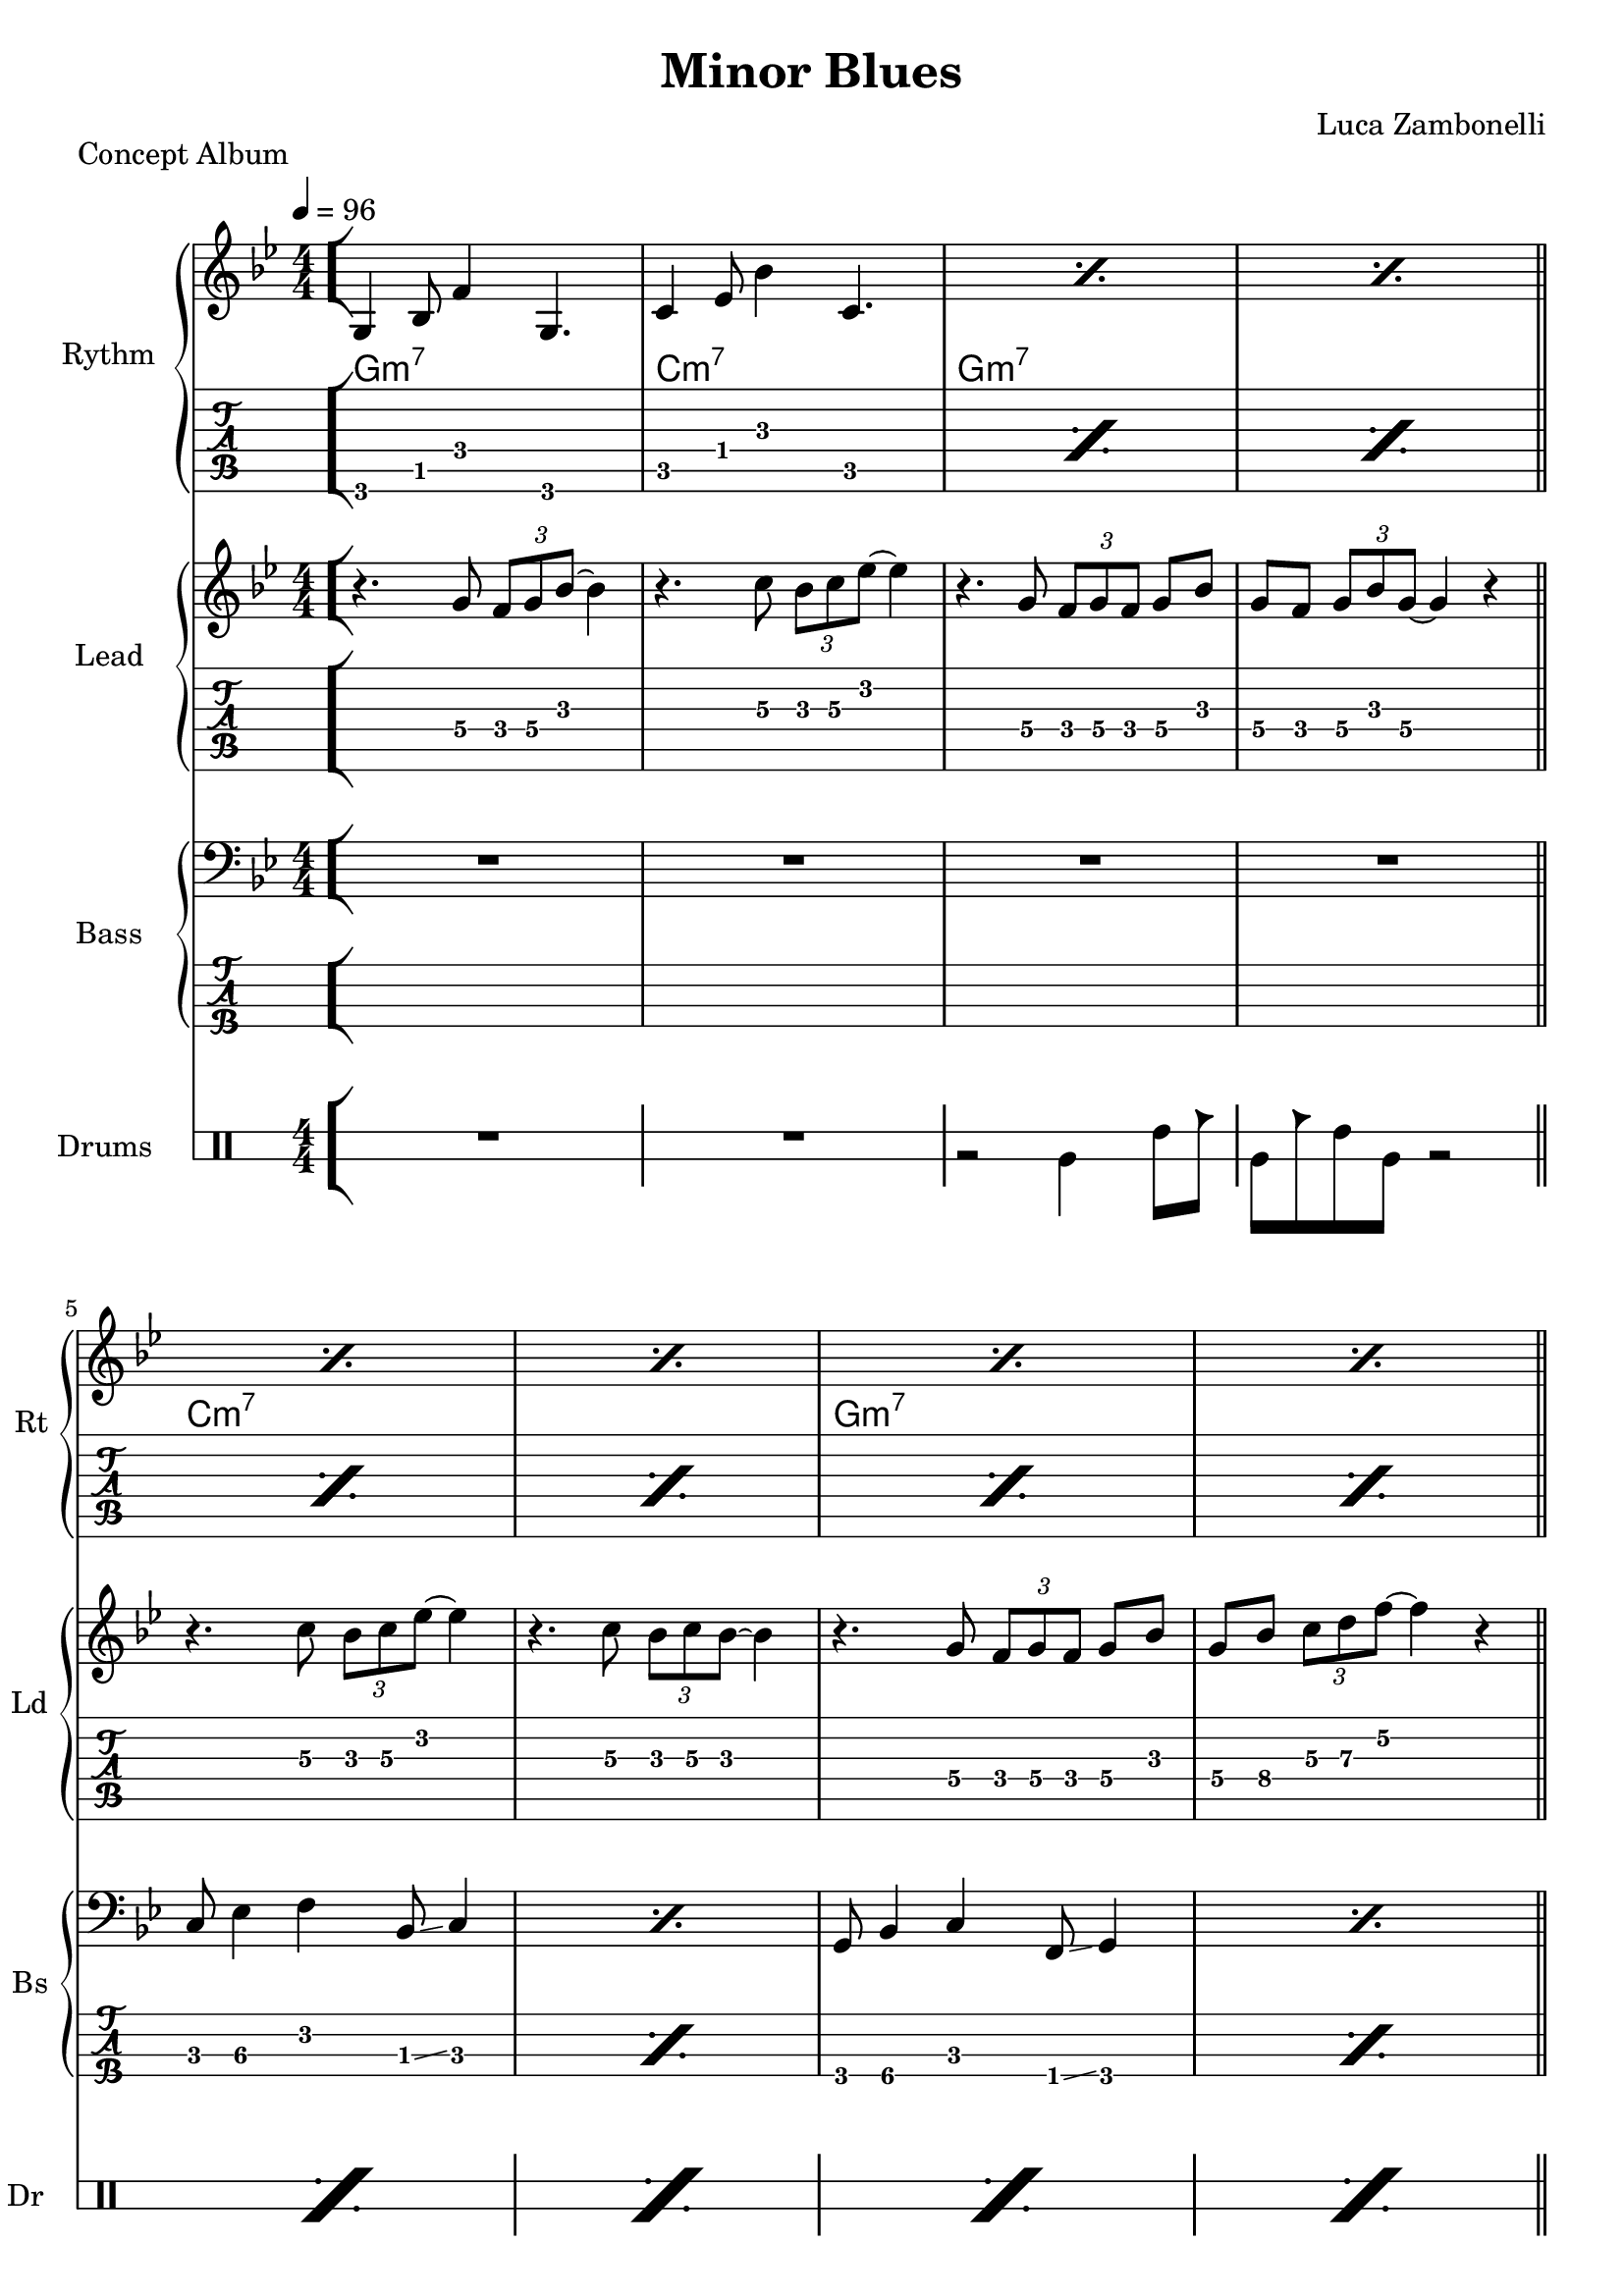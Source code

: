 \version "2.22.1"

\defineBarLine "[" #'("" "[" "")
\defineBarLine "]" #'("]" "" "")

makePercent = #(define-music-function (note) (ly:music?)
  (make-music 'PercentEvent 'length (ly:music-length note)))

execute = 96


% rythm section
scoreRythm = {
  \bar "[" g4\6 bes8\5 f'4\4 g,4.\6 | c4\5 ees8\4 bes'4\3 c,4.\5 |
  \makePercent s1 | \makePercent s1 \bar"||" \break
  \makePercent s1 | \makePercent s1 |
  \makePercent s1 | \makePercent s1 | \bar"||" \break
  r8 << a4\6 ees'\5 a\4 >> << cis4\4 g\5 cis,\6 >>
    << ees4\6 bes'\5 ees\4 >> <<d8\4~ a\5~ d,\6~ >> |
  << d8\6 a'\5 d\4 >> << c4\4 g\5 c,\6 >>
    << a8\6~ ees'\5~ a\4~ >> << a2\4 ees\5 a,\6 >> |
  r8 << g4\6 d'\5 g\4 >> << bes4\4 f\5 bes,\6 >>
    << d4\6 a'\5 d\4 >> << bes8\4~ f\5~ bes,\6~ >> |
  << bes8\6 f'\5 bes\4 >> << g4\4 d\5 g,\6 >>
    << f8\6~ c'\5~ f\4~ >> << f2\4 c\5 f,\6 >> \bar"]"
  << g1\6 c\5 e\4 \fermata >> \bar "|."
}
chordsRythm = {
  \set chordChanges = ##t
  \chordmode {
    g1:m7 | c:m7 | g:m7 | g:m7 |
    c:m7 | c:m7 | g:m7 | g:m7 |
    a:7.5- | d:m7 | g:m7 | g:m7 |
    c
  }
}
midiRythm = {
  g4\sustainOn \tuplet 3/2 { bes4 f'8~ }
    \tuplet 3/2 { f4 g,8~ } \tuplet 3/2 { g4~ g16 r\sustainOff } |
  c4\sustainOn \tuplet 3/2 { ees4 bes'8~ }
    \tuplet 3/2 { bes4 c,8~ } \tuplet 3/2 { c4~ c16 r\sustainOff } |
  g4\sustainOn \tuplet 3/2 { bes4 f'8~ }
    \tuplet 3/2 { f4 g,8~ } \tuplet 3/2 { g4~ g16 r\sustainOff } |
  g4\sustainOn \tuplet 3/2 { bes4 f'8~ }
    \tuplet 3/2 { f4 g,8~ } \tuplet 3/2 { g4~ g16 r\sustainOff } |
  c4\sustainOn \tuplet 3/2 { ees4 bes'8~ }
    \tuplet 3/2 { bes4 c,8~ } \tuplet 3/2 { c4~ c16 r\sustainOff } |
  c4\sustainOn \tuplet 3/2 { ees4 bes'8~ }
    \tuplet 3/2 { bes4 c,8~ } \tuplet 3/2 { c4~ c16 r\sustainOff } |
  g4\sustainOn \tuplet 3/2 { bes4 f'8~ }
    \tuplet 3/2 { f4 g,8~ } \tuplet 3/2 { g4~ g16 r\sustainOff } |
  g4\sustainOn \tuplet 3/2 { bes4 f'8~ }
    \tuplet 3/2 { f4 g,8~ } \tuplet 3/2 { g4~ g16 r\sustainOff } |
  \tuplet 3/2 { r4 << a8~ ees'~ a~ >> }
    \tuplet 3/2 { << a4 ees a, >> << cis8~ g'~ cis~ >> }
    \tuplet 3/2 { << cis4 g cis, >> << ees8~ bes'~ ees~ >> }
    \tuplet 3/2 { << ees4 bes ees, >> << d8~ a'~ d~ >> } |
  \tuplet 3/2 { << d4 a d, >>  << c8~ g'~ c~ >> }
    \tuplet 3/2 { << c4 g c, >>  << a8~ ees'~ a~ >> }
    << a2 ees a, >> |
  \tuplet 3/2 { r4 << g8~ d'~ g~ >> }
    \tuplet 3/2 { << g4 d g, >> << bes8~ f'~ bes~ >> } 
    \tuplet 3/2 { << bes4 f bes, >> << d8~ a'~ d~ >> }
    \tuplet 3/2 { << d4 a d, >> << bes8~ f'~ bes~ >> } |
  \tuplet 3/2 { << bes4 f bes, >> << g8~ d'~ g~ >> }
    \tuplet 3/2 { << g4 d g, >> << f8~ c'~ f~ >> }
    << f2 c f, >> |
  g4\sustainOn \tuplet 3/2 { bes4 f'8~ }
    \tuplet 3/2 { f4 g,8~ } \tuplet 3/2 { g4~ g16 r\sustainOff } |
  c4\sustainOn \tuplet 3/2 { ees4 bes'8~ }
    \tuplet 3/2 { bes4 c,8~ } \tuplet 3/2 { c4~ c16 r\sustainOff } |
  g4\sustainOn \tuplet 3/2 { bes4 f'8~ }
    \tuplet 3/2 { f4 g,8~ } \tuplet 3/2 { g4~ g16 r\sustainOff } |
  g4\sustainOn \tuplet 3/2 { bes4 f'8~ }
    \tuplet 3/2 { f4 g,8~ } \tuplet 3/2 { g4~ g16 r\sustainOff } |
  c4\sustainOn \tuplet 3/2 { ees4 bes'8~ }
    \tuplet 3/2 { bes4 c,8~ } \tuplet 3/2 { c4~ c16 r\sustainOff } |
  c4\sustainOn \tuplet 3/2 { ees4 bes'8~ }
    \tuplet 3/2 { bes4 c,8~ } \tuplet 3/2 { c4~ c16 r\sustainOff } |
  g4\sustainOn \tuplet 3/2 { bes4 f'8~ }
    \tuplet 3/2 { f4 g,8~ } \tuplet 3/2 { g4~ g16 r\sustainOff } |
  g4\sustainOn \tuplet 3/2 { bes4 f'8~ }
    \tuplet 3/2 { f4 g,8~ } \tuplet 3/2 { g4~ g16 r\sustainOff } |
  \tuplet 3/2 { r4 << a8~ ees'~ a~ >> }
    \tuplet 3/2 { << a4 ees a, >> << cis8~ g'~ cis~ >> }
    \tuplet 3/2 { << cis4 g cis, >> << ees8~ bes'~ ees~ >> }
    \tuplet 3/2 { << ees4 bes ees, >> << d8~ a'~ d~ >> } |
  \tuplet 3/2 { << d4 a d, >>  << c8~ g'~ c~ >> }
    \tuplet 3/2 { << c4 g c, >>  << a8~ ees'~ a~ >> }
    << a2 ees a, >> |
  \tuplet 3/2 { r4 << g8~ d'~ g~ >> }
    \tuplet 3/2 { << g4 d g, >> << bes8~ f'~ bes~ >> } 
    \tuplet 3/2 { << bes4 f bes, >> << d8~ a'~ d~ >> }
    \tuplet 3/2 { << d4 a d, >> << bes8~ f'~ bes~ >> } |
  \tuplet 3/2 { << bes4 f bes, >> << g8~ d'~ g~ >> }
    \tuplet 3/2 { << g4 d g, >> << f8~ c'~ f~ >> }
    << f2 c f, >> |
  << g1 c e >> |
}


% theme section
scoreTheme = {
  r4. g8\4 \tuplet 3/2 { f\4 g\4 bes\3~ } bes4\3 |
  r4. c8\3 \tuplet 3/2 { bes\3 c\3 ees\2~ } ees4\2 |
  r4. g,8\4 \tuplet 3/2 { f\4 g\4 f\4 } g\4 bes\3 |
  g\4 f\4 \tuplet 3/2 { g\4 bes\3 g\4~ } g4\4 r |
  r4. c8\3 \tuplet 3/2 { bes\3 c\3 ees\2~ } ees4\2 |
  r4. c8\3 \tuplet 3/2 { bes\3 c\3 bes\3~ } bes4\3 |
  r4. g8\4 \tuplet 3/2 { f\4 g\4 f\4 } g\4 bes\3 |
  g\4 bes\4 \tuplet 3/2 { c\3 d\3 f\2~ } f4\2 r |
  cis\3 \tuplet 3/2 { a8\4 g\4 a\4~ } a4\4 c\3 |
  d\3 \tuplet 3/2 { c8\3 a\4 c\3~ } c4\3 a\4 |
  g\4 \tuplet 3/2 { f8\4 g\4 bes\3~ } bes4\3 g\4 |
  f1\4 |
  R1 | 
}
midiTheme = {
  R1 | R1 | R1 | R1 |
  R1 | R1 | R1 | R1 |
  R1 | R1 | R1 | R1 |
  r4 \tuplet 3/2 { r4 g8 } \tuplet 3/2 { f g bes~ } bes4 |
  r4 \tuplet 3/2 { r4 c8 } \tuplet 3/2 { bes c ees~ } ees4 |
  r4 \tuplet 3/2 { r4 g,8 } \tuplet 3/2 { f g f } \tuplet 3/2 { g4 bes8 } |
  \tuplet 3/2 { g4 f8 } \tuplet 3/2 { g bes g~ } g4 r |
  r4 \tuplet 3/2 { r4 c8 } \tuplet 3/2 { bes c ees~ } ees4 |
  r4 \tuplet 3/2 { r4 c8 } \tuplet 3/2 { bes c bes~ } bes4 |
  r4 \tuplet 3/2 { r4 g8 } \tuplet 3/2 { f g f } \tuplet 3/2 { g4 bes8 } |
  \tuplet 3/2 { g4 bes8 } \tuplet 3/2 { c d f~ } f4 r |
  cis \tuplet 3/2 { a8 g a~ } a4 c |
  d \tuplet 3/2 { c8 a c~ } c4 a |
  g \tuplet 3/2 { f8 g bes~ } bes4 g |
  f1 |
  R1 |
}


% bass section
scoreBass = {
  R1 | R1 | R1 | R1 |
  c8\3 ees4\3 f\2 bes,8\3 \glissando c4 | \makePercent s1 |
  g8\4 bes4\4 c\3 f,8\4 \glissando g4\4 | \makePercent s1 |
  a1\3~ | a1\3 | g'1\1~ | g1\1 |
  R1
}
midiBass = {
  R1 | R1 | R1 | R1 |
  \tuplet 3/2 { c4 ees8~ } \tuplet 3/2 { ees4 f8~ } \tuplet 3/2 { f4 bes,8 } c4 |
  \tuplet 3/2 { c4 ees8~ } \tuplet 3/2 { ees4 f8~ } \tuplet 3/2 { f4 bes,8 } c4 |
  \tuplet 3/2 { g4 bes8~ } \tuplet 3/2 { bes4 c8~ } \tuplet 3/2 { c4 f,8 } g4 |
  \tuplet 3/2 { g4 bes8~ } \tuplet 3/2 { bes4 c8~ } \tuplet 3/2 { c4 f,8 } g4 |
  a1~ | a1 | g'1~ | g1 |
  \tuplet 3/2 { g,4 bes8~ } \tuplet 3/2 { bes4 c8~ } \tuplet 3/2 { c4 f,8 } g4 |
  \tuplet 3/2 { c4 ees8~ } \tuplet 3/2 { ees4 f8~ } \tuplet 3/2 { f4 bes,8 } c4 |
  \tuplet 3/2 { g4 bes8~ } \tuplet 3/2 { bes4 c8~ } \tuplet 3/2 { c4 f,8 } g4 |
  \tuplet 3/2 { g4 bes8~ } \tuplet 3/2 { bes4 c8~ } \tuplet 3/2 { c4 f,8 } g4 |
  \tuplet 3/2 { c4 ees8~ } \tuplet 3/2 { ees4 f8~ } \tuplet 3/2 { f4 bes,8 } c4 |
  \tuplet 3/2 { c4 ees8~ } \tuplet 3/2 { ees4 f8~ } \tuplet 3/2 { f4 bes,8 } c4 |
  \tuplet 3/2 { g4 bes8~ } \tuplet 3/2 { bes4 c8~ } \tuplet 3/2 { c4 f,8 } g4 |
  \tuplet 3/2 { g4 bes8~ } \tuplet 3/2 { bes4 c8~ } \tuplet 3/2 { c4 f,8 } g4 |
  a1~ | a1 | g'1~ | g1 |
  R1 |
}


% drums section
scoreDrums = {
  \drummode {
    R1 | R1 | r2 timl4 timh8 cb | timl8 cb timh timl r2 |
    \makePercent s1 | \makePercent s1 | \makePercent s1 | \makePercent s1 |
    \makePercent s1 | \makePercent s1 | \makePercent s1 | \makePercent s1 |
    R1 |
  }
}
midiDrums = {
  \drummode {
    R1 | R1 |
    r2 bd4 \tuplet 3/2 { sn trio8 } |
    \tuplet 3/2 { bd4 trio8 } \tuplet 3/2 {sn4 bd8} bd4 \tuplet 3/2 { sn trio8 } |
    \tuplet 3/2 { bd4 trio8 } \tuplet 3/2 {sn4 bd8} bd4 \tuplet 3/2 { sn trio8 } |
    \tuplet 3/2 { bd4 trio8 } \tuplet 3/2 {sn4 bd8} bd4 \tuplet 3/2 { sn trio8 } |
    \tuplet 3/2 { bd4 trio8 } \tuplet 3/2 {sn4 bd8} bd4 \tuplet 3/2 { sn trio8 } |
    \tuplet 3/2 { bd4 trio8 } \tuplet 3/2 {sn4 bd8} bd4 \tuplet 3/2 { sn trio8 } |
    \tuplet 3/2 { bd4 trio8 } \tuplet 3/2 {sn4 bd8} bd4 \tuplet 3/2 { sn trio8 } |
    \tuplet 3/2 { bd4 trio8 } \tuplet 3/2 {sn4 bd8} bd4 \tuplet 3/2 { sn trio8 } |
    \tuplet 3/2 { bd4 trio8 } \tuplet 3/2 {sn4 bd8} bd4 \tuplet 3/2 { sn trio8 } |
    \tuplet 3/2 { bd4 trio8 } \tuplet 3/2 {sn4 bd8} bd4 \tuplet 3/2 { sn trio8 } |
    \tuplet 3/2 { bd4 trio8 } \tuplet 3/2 {sn4 bd8} bd4 \tuplet 3/2 { sn trio8 } |
    \tuplet 3/2 { bd4 trio8 } \tuplet 3/2 {sn4 bd8} bd4 \tuplet 3/2 { sn trio8 } |
    \tuplet 3/2 { bd4 trio8 } \tuplet 3/2 {sn4 bd8} bd4 \tuplet 3/2 { sn trio8 } |
    \tuplet 3/2 { bd4 trio8 } \tuplet 3/2 {sn4 bd8} bd4 \tuplet 3/2 { sn trio8 } |
    \tuplet 3/2 { bd4 trio8 } \tuplet 3/2 {sn4 bd8} bd4 \tuplet 3/2 { sn trio8 } |
    \tuplet 3/2 { bd4 trio8 } \tuplet 3/2 {sn4 bd8} bd4 \tuplet 3/2 { sn trio8 } |
    \tuplet 3/2 { bd4 trio8 } \tuplet 3/2 {sn4 bd8} bd4 \tuplet 3/2 { sn trio8 } |
    \tuplet 3/2 { bd4 trio8 } \tuplet 3/2 {sn4 bd8} bd4 \tuplet 3/2 { sn trio8 } |
    \tuplet 3/2 { bd4 trio8 } \tuplet 3/2 {sn4 bd8} bd4 \tuplet 3/2 { sn trio8 } |
    \tuplet 3/2 { bd4 trio8 } \tuplet 3/2 {sn4 bd8} bd4 \tuplet 3/2 { sn trio8 } |
    \tuplet 3/2 { bd4 trio8 } \tuplet 3/2 {sn4 bd8} bd4 \tuplet 3/2 { sn trio8 } |
    \tuplet 3/2 { bd4 trio8 } \tuplet 3/2 {sn4 bd8} bd4 \tuplet 3/2 { sn trio8 } |
    R1 |
  }
}


% writing down
\book {
  \header{
    title = "Minor Blues"
    piece = "Concept Album"
    composer = "Luca Zambonelli"
    tagline = ##f
  }

  % readable
  \score {
    <<
      \new GrandStaff <<
        \set GrandStaff.instrumentName = #"Rythm "
        \set GrandStaff.shortInstrumentName = #"Rt "
        \new Staff {
          <<
            \relative c' {
              \override StringNumber.stencil = ##f
              \clef treble
              \key bes \major
              \numericTimeSignature
              \time 4/4
              \tempo 4 = #execute
              \scoreRythm
            }
            \new ChordNames {
              \chordsRythm
            }
          >>
        }
        \new TabStaff {
          \set Staff.stringTunings = \stringTuning <e, a, d g c' f'>
          \relative c {
            \scoreRythm
          }
        }
      >>
      \new GrandStaff <<
        \set GrandStaff.instrumentName = #"Lead "
        \set GrandStaff.shortInstrumentName = #"Ld "
        \new Staff {
          \relative c'' {
            \override StringNumber.stencil = ##f
            \clef treble
            \key bes \major
            \numericTimeSignature
            \scoreTheme
          }
        }
        \new TabStaff {
          \set Staff.stringTunings = \stringTuning <e, a, d g c' f'>
          \relative c' {
            \scoreTheme
          }
        }
      >>
      \new GrandStaff <<
        \set GrandStaff.instrumentName = #"Bass "
        \set GrandStaff.shortInstrumentName = #"Bs "
        \new Staff {
          \relative c {
            \override StringNumber.stencil = ##f
            \clef bass
            \key bes \major
            \numericTimeSignature
            \scoreBass
          }
        }
        \new TabStaff {
          \set Staff.stringTunings = #bass-tuning
          \relative c, {
            \scoreBass
          }
        }
      >>
      \new DrumStaff \with {
        instrumentName = #"Drums "
        shortInstrumentName = #"Dr "
        \override StaffSymbol.line-count = #2
        \override StaffSymbol.staff-space = #2
        \override VerticalAxisGroup.minimum-Y-extent = #'(-3.0 . 4.0)
        \override Stem.length = #4
        \override Stem.direction = #-1
        drumStyleTable = #timbales-style
      } {
        \numericTimeSignature
        \scoreDrums
      }
    >>
    \layout { }
  }

  % playable
  \score {
    <<
      \new Staff {
        \set Staff.midiInstrument = "electric guitar (clean)"
        \set Staff.midiMinimumVolume = #0.4
        \set Staff.midiMaximumVolume = #0.4
        \relative c {
          \time 4/4
          \tempo 4 = #execute
          \midiRythm
        }
      }
      \new Staff {
        \set Staff.midiInstrument = "electric guitar (clean)"
        \set Staff.midiMinimumVolume = #1.0
        \set Staff.midiMaximumVolume = #1.0
        \relative c' {
          \midiTheme
        }
      }
      \new Staff {
        \set Staff.midiInstrument = "electric bass (finger)"
        \set Staff.midiMinimumVolume = #0.8
        \set Staff.midiMaximumVolume = #0.8
        \relative c, {
          \midiBass
        }
      }
      \new DrumStaff {
        \set Staff.midiMinimumVolume = #0.6
        \set Staff.midiMaximumVolume = #0.6
        \midiDrums
      }
    >>
    \midi { }
  }
}
